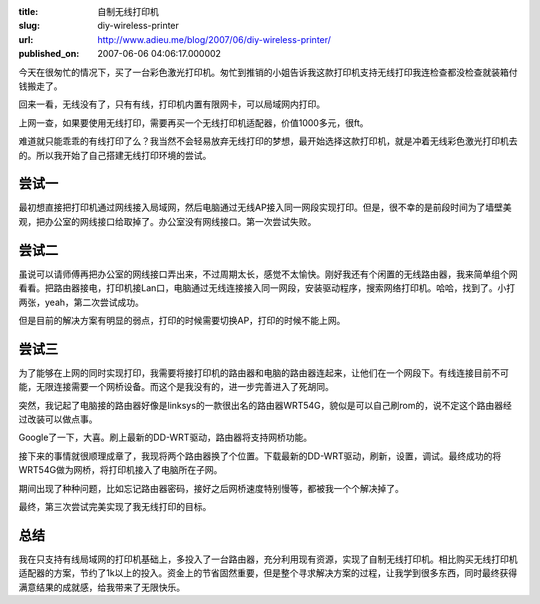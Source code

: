 :title: 自制无线打印机
:slug: diy-wireless-printer
:url: http://www.adieu.me/blog/2007/06/diy-wireless-printer/
:published_on: 2007-06-06 04:06:17.000002


今天在很匆忙的情况下，买了一台彩色激光打印机。匆忙到推销的小姐告诉我这款打印机支持无线打印我连检查都没检查就装箱付钱搬走了。

回来一看，无线没有了，只有有线，打印机内置有限网卡，可以局域网内打印。

上网一查，如果要使用无线打印，需要再买一个无线打印机适配器，价值1000多元，很ft。

难道就只能乖乖的有线打印了么？我当然不会轻易放弃无线打印的梦想，最开始选择这款打印机，就是冲着无线彩色激光打印机去的。所以我开始了自己搭建无线打印环境的尝试。

尝试一
======

最初想直接把打印机通过网线接入局域网，然后电脑通过无线AP接入同一网段实现打印。但是，很不幸的是前段时间为了墙壁美观，把办公室的网线接口给取掉了。办公室没有网线接口。第一次尝试失败。

尝试二
======

虽说可以请师傅再把办公室的网线接口弄出来，不过周期太长，感觉不太愉快。刚好我还有个闲置的无线路由器，我来简单组个网看看。把路由器接电，打印机接Lan口，电脑通过无线连接接入同一网段，安装驱动程序，搜索网络打印机。哈哈，找到了。小打两张，yeah，第二次尝试成功。

但是目前的解决方案有明显的弱点，打印的时候需要切换AP，打印的时候不能上网。

尝试三
======

为了能够在上网的同时实现打印，我需要将接打印机的路由器和电脑的路由器连起来，让他们在一个网段下。有线连接目前不可能，无限连接需要一个网桥设备。而这个是我没有的，进一步完善进入了死胡同。

突然，我记起了电脑接的路由器好像是linksys的一款很出名的路由器WRT54G，貌似是可以自己刷rom的，说不定这个路由器经过改装可以做点事。

Google了一下，大喜。刷上最新的DD-WRT驱动，路由器将支持网桥功能。

接下来的事情就很顺理成章了，我现将两个路由器换了个位置。下载最新的DD-WRT驱动，刷新，设置，调试。最终成功的将WRT54G做为网桥，将打印机接入了电脑所在子网。

期间出现了种种问题，比如忘记路由器密码，接好之后网桥速度特别慢等，都被我一个个解决掉了。

最终，第三次尝试完美实现了我无线打印的目标。

总结
====

我在只支持有线局域网的打印机基础上，多投入了一台路由器，充分利用现有资源，实现了自制无线打印机。相比购买无线打印机适配器的方案，节约了1k以上的投入。资金上的节省固然重要，但是整个寻求解决方案的过程，让我学到很多东西，同时最终获得满意结果的成就感，给我带来了无限快乐。
